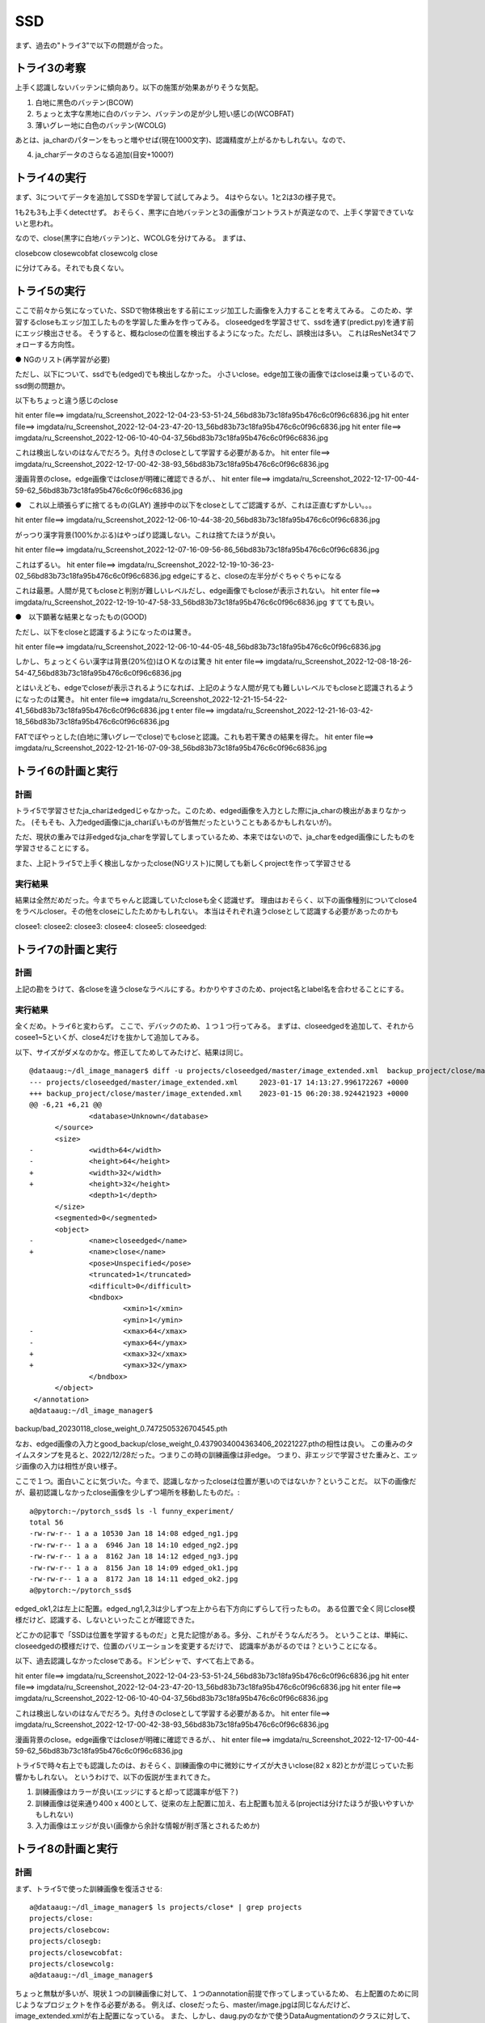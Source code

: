 ==================================================
SSD
==================================================

まず、過去の"トライ3"で以下の問題が合った。

トライ3の考察
==============

上手く認識しないバッテンに傾向あり。以下の施策が効果あがりそうな気配。

1. 白地に黒色のバッテン(BCOW) 

2. ちょっと太字な黒地に白のバッテン、バッテンの足が少し短い感じの(WCOBFAT)

3. 薄いグレー地に白色のバッテン(WCOLG)

あとは、ja_charのパターンをもっと増やせば(現在1000文字)、認識精度が上がるかもしれない。なので、

4. ja_charデータのさらなる追加(目安+1000?)

トライ4の実行
===============

まず、3についてデータを追加してSSDを学習して試してみよう。
4はやらない。1と2は3の様子見で。

1も2も3も上手くdetectせず。
おそらく、黒字に白地バッテンと3の画像がコントラストが真逆なので、上手く学習できていないと思われ。

なので、close(黒字に白地バッテン)と、WCOLGを分けてみる。
まずは、

closebcow
closewcobfat
closewcolg
close

に分けてみる。それでも良くない。

トライ5の実行
==============

ここで前々から気になっていた、SSDで物体検出をする前にエッジ加工した画像を入力することを考えてみる。
このため、学習するcloseもエッジ加工したものを学習した重みを作ってみる。
closeedgedを学習させて、ssdを通す(predict.py)を通す前にエッジ検出させる。
そうすると、概ねcloseの位置を検出するようになった。ただし、誤検出は多い。
これはResNet34でフォローする方向性。

● NGのリスト(再学習が必要)

ただし、以下について、ssdでも(edged)でも検出しなかった。
小さいclose。edge加工後の画像ではcloseは乗っているので、ssd側の問題か。

以下もちょっと違う感じのclose

hit enter file==> imgdata/ru_Screenshot_2022-12-04-23-53-51-24_56bd83b73c18fa95b476c6c0f96c6836.jpg
hit enter file==> imgdata/ru_Screenshot_2022-12-04-23-47-20-13_56bd83b73c18fa95b476c6c0f96c6836.jpg
hit enter file==> imgdata/ru_Screenshot_2022-12-06-10-40-04-37_56bd83b73c18fa95b476c6c0f96c6836.jpg

これは検出しないのはなんでだろう。丸付きのcloseとして学習する必要があるか。
hit enter file==> imgdata/ru_Screenshot_2022-12-17-00-42-38-93_56bd83b73c18fa95b476c6c0f96c6836.jpg

漫画背景のclose。edge画像ではcloseが明確に確認できるが、、
hit enter file==> imgdata/ru_Screenshot_2022-12-17-00-44-59-62_56bd83b73c18fa95b476c6c0f96c6836.jpg

●　これ以上頑張らずに捨てるもの(GLAY)
進捗中の以下をcloseとしてご認識するが、これは正直むずかしい。。。

hit enter file==> imgdata/ru_Screenshot_2022-12-06-10-44-38-20_56bd83b73c18fa95b476c6c0f96c6836.jpg

がっつり漢字背景(100%かぶる)はやっぱり認識しない。これは捨てたほうが良い。

hit enter file==> imgdata/ru_Screenshot_2022-12-07-16-09-56-86_56bd83b73c18fa95b476c6c0f96c6836.jpg

これはずるい。
hit enter file==> imgdata/ru_Screenshot_2022-12-19-10-36-23-02_56bd83b73c18fa95b476c6c0f96c6836.jpg
edgeにすると、closeの左半分がぐちゃぐちゃになる

これは最悪。人間が見てもcloseと判別が難しいレベルだし、edge画像でもcloseが表示されない。
hit enter file==> imgdata/ru_Screenshot_2022-12-19-10-47-58-33_56bd83b73c18fa95b476c6c0f96c6836.jpg
すてても良い。

●　以下顕著な結果となったもの(GOOD)

ただし、以下をcloseと認識するようになったのは驚き。

hit enter file==> imgdata/ru_Screenshot_2022-12-06-10-44-05-48_56bd83b73c18fa95b476c6c0f96c6836.jpg

しかし、ちょっとくらい漢字は背景(20%位)はＯＫなのは驚き
hit enter file==> imgdata/ru_Screenshot_2022-12-08-18-26-54-47_56bd83b73c18fa95b476c6c0f96c6836.jpg


とはいえども、edgeでcloseが表示されるようになれば、上記のような人間が見ても難しいレベルでもcloseと認識されるようになったのは驚き。
hit enter file==> imgdata/ru_Screenshot_2022-12-21-15-54-22-41_56bd83b73c18fa95b476c6c0f96c6836.jpg
t enter file==> imgdata/ru_Screenshot_2022-12-21-16-03-42-18_56bd83b73c18fa95b476c6c0f96c6836.jpg

FATでぼやっとした(白地に薄いグレーでclose)でもcloseと認識。これも若干驚きの結果を得た。
hit enter file==> imgdata/ru_Screenshot_2022-12-21-16-07-09-38_56bd83b73c18fa95b476c6c0f96c6836.jpg

トライ6の計画と実行
========================

計画
-----

トライ5で学習させたja_charはedgedじゃなかった。このため、edged画像を入力とした際にja_charの検出があまりなかった。
(そもそも、入力edged画像にja_charぽいものが皆無だったということもあるかもしれないが)。

ただ、現状の重みでは非edgedなja_charを学習してしまっているため、本来ではないので、ja_charをedged画像にしたものを学習させることにする。

また、上記トライ5で上手く検出しなかったclose(NGリスト)に関しても新しくprojectを作って学習させる

実行結果
----------

結果は全然だめだった。今までちゃんと認識していたcloseも全く認識せず。
理由はおそらく、以下の画像種別についてclose4をラベルcloser。その他をcloseにしたためかもしれない。
本当はそれぞれ違うcloseとして認識する必要があったのかも

closee1:
closee2:
closee3:
closee4:
closee5:
closeedged:

トライ7の計画と実行
=========================

計画
-----

上記の勘をうけて、各closeを違うcloseなラベルにする。わかりやすさのため、project名とlabel名を合わせることにする。

実行結果
----------

全くだめ。トライ6と変わらず。
ここで、デバックのため、１つ１つ行ってみる。
まずは、closeedgedを追加して、それからcosee1~5といくが、close4だけを抜かして追加してみる。

以下、サイズがダメなのかな。修正してためしてみたけど、結果は同じ。

::

  @dataaug:~/dl_image_manager$ diff -u projects/closeedged/master/image_extended.xml  backup_project/close/master/image_extended.xml  
  --- projects/closeedged/master/image_extended.xml	2023-01-17 14:13:27.996172267 +0000
  +++ backup_project/close/master/image_extended.xml	2023-01-15 06:20:38.924421923 +0000
  @@ -6,21 +6,21 @@
   		<database>Unknown</database>
   	</source>
   	<size>
  -		<width>64</width>
  -		<height>64</height>
  +		<width>32</width>
  +		<height>32</height>
   		<depth>1</depth>
   	</size>
   	<segmented>0</segmented>
   	<object>
  -		<name>closeedged</name>
  +		<name>close</name>
   		<pose>Unspecified</pose>
   		<truncated>1</truncated>
   		<difficult>0</difficult>
   		<bndbox>
   			<xmin>1</xmin>
   			<ymin>1</ymin>
  -			<xmax>64</xmax>
  -			<ymax>64</ymax>
  +			<xmax>32</xmax>
  +			<ymax>32</ymax>
   		</bndbox>
   	</object>
   </annotation>
  a@dataaug:~/dl_image_manager$ 


backup/bad_20230118_close_weight_0.7472505326704545.pth

なお、edged画像の入力とgood_backup/close_weight_0.4379034004363406_20221227.pthの相性は良い。
この重みのタイムスタンプを見ると、2022/12/28だった。つまりこの時の訓練画像は非edge。
つまり、非エッジで学習させた重みと、エッジ画像の入力は相性が良い様子。

ここで１つ。面白いことに気づいた。今まで、認識しなかったcloseは位置が悪いのではないか？ということだ。
以下の画像だが、最初認識しなかったclose画像を少しずつ場所を移動したものだ。::

  a@pytorch:~/pytorch_ssd$ ls -l funny_experiment/
  total 56
  -rw-rw-r-- 1 a a 10530 Jan 18 14:08 edged_ng1.jpg
  -rw-rw-r-- 1 a a  6946 Jan 18 14:10 edged_ng2.jpg
  -rw-rw-r-- 1 a a  8162 Jan 18 14:12 edged_ng3.jpg
  -rw-rw-r-- 1 a a  8156 Jan 18 14:09 edged_ok1.jpg
  -rw-rw-r-- 1 a a  8172 Jan 18 14:11 edged_ok2.jpg
  a@pytorch:~/pytorch_ssd$ 
  
edged_ok1,2は左上に配置。edged_ng1,2,3は少しずつ左上から右下方向にずらして行ったもの。
ある位置で全く同じclose模様だけど、認識する、しないといったことが確認できた。

どこかの記事で「SSDは位置を学習するものだ」と見た記憶がある。多分、これがそうなんだろう。
ということは、単純に、closeedgedの模様だけで、位置のバリエーションを変更するだけで、
認識率があがるのでは？ということになる。

以下、過去認識しなかったcloseである。ドンピシャで、すべて右上である。

hit enter file==> imgdata/ru_Screenshot_2022-12-04-23-53-51-24_56bd83b73c18fa95b476c6c0f96c6836.jpg
hit enter file==> imgdata/ru_Screenshot_2022-12-04-23-47-20-13_56bd83b73c18fa95b476c6c0f96c6836.jpg
hit enter file==> imgdata/ru_Screenshot_2022-12-06-10-40-04-37_56bd83b73c18fa95b476c6c0f96c6836.jpg

これは検出しないのはなんでだろう。丸付きのcloseとして学習する必要があるか。
hit enter file==> imgdata/ru_Screenshot_2022-12-17-00-42-38-93_56bd83b73c18fa95b476c6c0f96c6836.jpg

漫画背景のclose。edge画像ではcloseが明確に確認できるが、、
hit enter file==> imgdata/ru_Screenshot_2022-12-17-00-44-59-62_56bd83b73c18fa95b476c6c0f96c6836.jpg

トライ5で時々右上でも認識したのは、おそらく、訓練画像の中に微妙にサイズが大きいclose(82 x 82)とかが混じっていた影響かもしれない。
というわけで、以下の仮説が生まれてきた。

1. 訓練画像はカラーが良い(エッジにすると却って認識率が低下？)
2. 訓練画像は従来通り400 x 400として、従来の左上配置に加え、右上配置も加える(projectは分けたほうが扱いやすいかもしれない)
3. 入力画像はエッジが良い(画像から余計な情報が削ぎ落とされるためか)

トライ8の計画と実行
======================

計画
------

まず、トライ5で使った訓練画像を復活させる::

  a@dataaug:~/dl_image_manager$ ls projects/close* | grep projects
  projects/close:
  projects/closebcow:
  projects/closegb:
  projects/closewcobfat:
  projects/closewcolg:
  a@dataaug:~/dl_image_manager$ 

ちょっと無駄が多いが、現状１つの訓練画像に対して、１つのannotation前提で作ってしまっているため、
右上配置のために同じようなプロジェクトを作る必要がある。
例えば、closeだったら、master/image.jpgは同じなんだけど、image_extended.xmlが右上配置になっている。
また、しかし、daug.pyのなかで使うDataAugmentationのクラスに対して、右上モードになっている。という感じで。

その上でDetaAugmentationのクラスを拡張して、右上に配置するモードを追加してみる。

プロジェクト名の規約を追加するデフォルトで左上配置とする。"ru_"の接頭辞をつけると、右上配置にする。

結果
------

上手く行かず。
なぜか、一部のprojectのbuildが生成されていない問題発見　→　修正後再学習も全く結果はダメ。 
dataaugした時の画像の補完が変(白なのに黒とか、値を見直す必要あり)
luとru系でlabelを別々にしたほうが良い？

a@dataaug:~/dl_image_manager$ ls projects/ru_closebcow/build/
a@dataaug:~/dl_image_manager$ 

結果(確信度の調整)
-------------------------

ここで、predictするときの確信度が0.6以上のものをいままで表示していたが、試しに0.1に落とした所、
トライ5で未検出だった以下の画像以外はすべてcloseを検出できた!

これはずるい。
hit enter file==> imgdata/ru_Screenshot_2022-12-19-10-36-23-02_56bd83b73c18fa95b476c6c0f96c6836.jpg
edgeにすると、closeの左半分がぐちゃぐちゃになる

これは最悪。人間が見てもcloseと判別が難しいレベルだし、edge画像でもcloseが表示されない。
hit enter file==> imgdata/ru_Screenshot_2022-12-19-10-47-58-33_56bd83b73c18fa95b476c6c0f96c6836.jpg
すてても良い。

なお、closeは検出できるものの、誤検出は多い(closeじゃないのに、closeと認識したり、ja_charと認識したり)。
しかし、一旦SSDで検出したものを、ResNet34で精度良く検出するという作戦において、SSDでは「まずはclose候補を抽出」が目標だったので、
それはクリアして良いと判断する。

ただし、誤検出が増えると、その分だけResNet34での精査回数が増えることになり、実行効率は悪いので、
テストデータを元に最適な確信度を自動で探るパラメータ決定プログラムは今後必要だろう。

なお、今現在うまく行っているテストセットは以下。::
  a@dataaug:~/dl_image_manager$ sha256sum data_set.tar.gz 
  a8e881be3bfe8d76634e1d13b4664d29c7a963c0c30ecec0720939c9333a56ca  data_set.tar.gz
  a@dataaug:~/dl_image_manager$ 

その他情報::

  a@pytorch:~/pytorch_ssd$ git remote -v ; git branch ; git log | head
  origin	https://github.com/miyakz1192/pytorch_ssd.git (fetch)
  origin	https://github.com/miyakz1192/pytorch_ssd.git (push)
  * gaa_v1
    main
  commit 3d3accd92ab19b32ab21352bfb7be715c4476cd9
  Author: kazuhiro MIYASHITA <miyakz1192@gmail.com>
  Date:   Fri Jan 20 14:01:37 2023 +0000
  
      GOOD Result obtained!
  
  commit c3b6abb2960386fea926174a7a25965e49b1e5b2
  Author: kazuhiro MIYASHITA <miyakz1192@gmail.com>
  Date:   Tue Jan 17 16:39:24 2023 +0000
  
  a@pytorch:~/pytorch_ssd$ 

まるごとバックアップは以下::

  a@pytorch:~$ ls -l backup/
  total 676872
  drwxrwxr-x  3 a a      4096 Dec 14 13:12 old_close_ssd
  drwxrwxr-x 10 a a      4096 Dec 18 16:42 pytorch_ssd
  -rw-rw-r--  1 a a 693103475 Jan 20 14:08 pytorch_ssd_good_result_20230120.tar.gz
  a@pytorch:~$ 

重みは多分これ::
  
  a@pytorch:~/pytorch_ssd$ ls -la weights/
  total 388124
  drwxrwxr-x  2 a a      4096 Jan 20 14:05 .
  drwxrwxr-x 15 a a      4096 Jan 22 15:01 ..
  -rw-rw-r--  1 a a 105165992 Jan 20 12:00 close_weight_1.2027226681531218.pth
  -rw-rw-r--  1 a a 105164349 Jan 20 12:31 close_weight.pth
  -rw-rw-r--  1 a a 105151288 Dec 27 16:02 ssd300_mAP_77.43_v2.pth
  -rwxrwxr-x  1 a a  81938914 Dec 14 13:46 vgg16_reducedfc.pth
  a@pytorch:~/pytorch_ssd$ sha256sum weights/close_weight_1.2027226681531218.pth 
  579217773becf8121079affecdf8e3fd065ac3b26ed8e84f9e84f3c83705203e  weights/close_weight_1.2027226681531218.pth
  a@pytorch:~/pytorch_ssd$ 
  

おまけ1
==========

テスト用のゲーム画像（スマホサイズの縦長)に本当のcloseの位置(正解)をアノテーションしたものを入力として、自動テストするためのプログラムを作成する。
そのプログラムはディレクトリを読みこんで画像.jpg,画像.xml(VOC形式)とする。画像内部に複数のアノテーションを仕込むことができる。

以下の計算によって、スコアリングを行う。
　box_score・・・答えのboxに近いboxの個数。近いとは、答えの左上の座標(ans origin)に関して、推測のans originがおおよそx%の近傍にあれば、1点カウントする。さらに答えのwidthと推測のwidthがおおよそx%であれば1点。heightも同様に1点。という加点方式で行く。推測のカウント/4 * 答えのbox数 * 100がbox_score
　label_score・・・ 答えのboxに対して、3点を稼いだ推測のboxがあれば、そのすべての推測boxのlabelと答えのlabelとを比較して等しければ100%。
　　　　　　　　　　答えのboxに対して、2点を稼いだ推測のboxがあれば、そのすべての推測boxのlabelと答えのlabelとを比較して等しければ60%。
　　　　　　　　　　答えのboxに対して、1点を稼いだ推測のboxがあれば、そのすべての推測boxのlabelと答えのlabelとを比較して等しければ30%。
　　　　　　　　　　答えのboxに対して、点を稼いだ推測のboxが１つもなければ、0%

  x値・・・近傍の%であり、テストの厳しさの指標。デフォルトで10%

